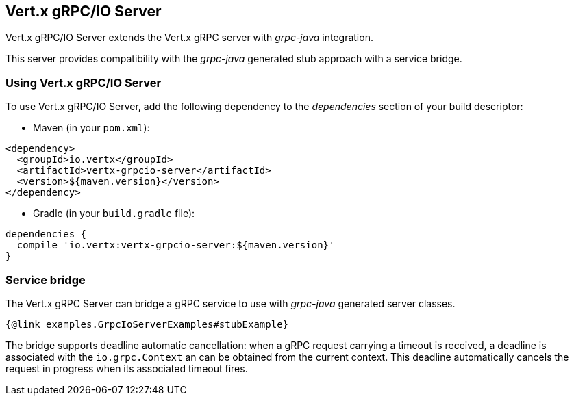 == Vert.x gRPC/IO Server

Vert.x gRPC/IO Server extends the Vert.x gRPC server with _grpc-java_ integration.

This server provides compatibility with the _grpc-java_ generated stub approach with a service bridge.

=== Using Vert.x gRPC/IO Server

To use Vert.x gRPC/IO Server, add the following dependency to the _dependencies_ section of your build descriptor:

* Maven (in your `pom.xml`):

[source,xml,subs="+attributes"]
----
<dependency>
  <groupId>io.vertx</groupId>
  <artifactId>vertx-grpcio-server</artifactId>
  <version>${maven.version}</version>
</dependency>
----

* Gradle (in your `build.gradle` file):

[source,groovy,subs="+attributes"]
----
dependencies {
  compile 'io.vertx:vertx-grpcio-server:${maven.version}'
}
----

=== Service bridge

The Vert.x gRPC Server can bridge a gRPC service to use with _grpc-java_ generated server classes.

[source,java]
----
{@link examples.GrpcIoServerExamples#stubExample}
----

The bridge supports deadline automatic cancellation: when a gRPC request carrying a timeout is received, a deadline is associated with the `io.grpc.Context` an can be obtained from the current context. This deadline automatically cancels the request in progress when its associated timeout fires.

